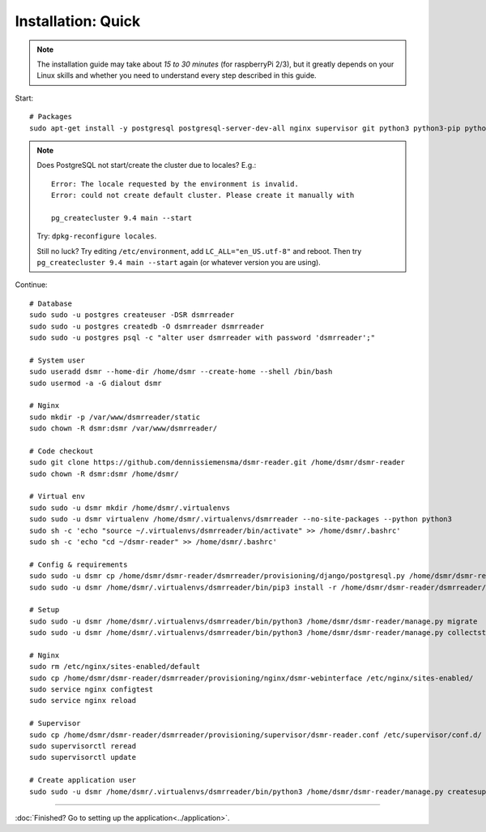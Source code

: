 Installation: Quick
===================

.. note::

    The installation guide may take about *15 to 30 minutes* (for raspberryPi 2/3), but it greatly depends on your Linux skills and whether you need to understand every step described in this guide.


Start::

    # Packages
    sudo apt-get install -y postgresql postgresql-server-dev-all nginx supervisor git python3 python3-pip python3-virtualenv virtualenvwrapper
    
.. note::
    
    Does PostgreSQL not start/create the cluster due to locales? E.g.::
    
      Error: The locale requested by the environment is invalid.
      Error: could not create default cluster. Please create it manually with
    
      pg_createcluster 9.4 main --start
 
    
    Try: ``dpkg-reconfigure locales``. 
    
    Still no luck? Try editing ``/etc/environment``, add ``LC_ALL="en_US.utf-8"`` and reboot.
    Then try ``pg_createcluster 9.4 main --start`` again (or whatever version you are using).

Continue::
    
    # Database
    sudo sudo -u postgres createuser -DSR dsmrreader
    sudo sudo -u postgres createdb -O dsmrreader dsmrreader
    sudo sudo -u postgres psql -c "alter user dsmrreader with password 'dsmrreader';"
    
    # System user
    sudo useradd dsmr --home-dir /home/dsmr --create-home --shell /bin/bash
    sudo usermod -a -G dialout dsmr
    
    # Nginx
    sudo mkdir -p /var/www/dsmrreader/static
    sudo chown -R dsmr:dsmr /var/www/dsmrreader/
    
    # Code checkout
    sudo git clone https://github.com/dennissiemensma/dsmr-reader.git /home/dsmr/dsmr-reader
    sudo chown -R dsmr:dsmr /home/dsmr/
    
    # Virtual env
    sudo sudo -u dsmr mkdir /home/dsmr/.virtualenvs
    sudo sudo -u dsmr virtualenv /home/dsmr/.virtualenvs/dsmrreader --no-site-packages --python python3
    sudo sh -c 'echo "source ~/.virtualenvs/dsmrreader/bin/activate" >> /home/dsmr/.bashrc'
    sudo sh -c 'echo "cd ~/dsmr-reader" >> /home/dsmr/.bashrc'
    
    # Config & requirements
    sudo sudo -u dsmr cp /home/dsmr/dsmr-reader/dsmrreader/provisioning/django/postgresql.py /home/dsmr/dsmr-reader/dsmrreader/settings.py
    sudo sudo -u dsmr /home/dsmr/.virtualenvs/dsmrreader/bin/pip3 install -r /home/dsmr/dsmr-reader/dsmrreader/provisioning/requirements/base.txt -r /home/dsmr/dsmr-reader/dsmrreader/provisioning/requirements/postgresql.txt
    
    # Setup
    sudo sudo -u dsmr /home/dsmr/.virtualenvs/dsmrreader/bin/python3 /home/dsmr/dsmr-reader/manage.py migrate
    sudo sudo -u dsmr /home/dsmr/.virtualenvs/dsmrreader/bin/python3 /home/dsmr/dsmr-reader/manage.py collectstatic --noinput
    
    # Nginx
    sudo rm /etc/nginx/sites-enabled/default
    sudo cp /home/dsmr/dsmr-reader/dsmrreader/provisioning/nginx/dsmr-webinterface /etc/nginx/sites-enabled/
    sudo service nginx configtest
    sudo service nginx reload
    
    # Supervisor
    sudo cp /home/dsmr/dsmr-reader/dsmrreader/provisioning/supervisor/dsmr-reader.conf /etc/supervisor/conf.d/
    sudo supervisorctl reread
    sudo supervisorctl update
    
    # Create application user
    sudo sudo -u dsmr /home/dsmr/.virtualenvs/dsmrreader/bin/python3 /home/dsmr/dsmr-reader/manage.py createsuperuser --username admin --email root@localhost



----


:doc:`Finished? Go to setting up the application<../application>`.

